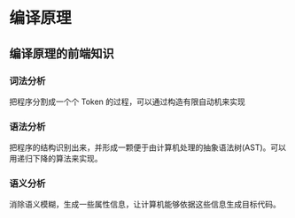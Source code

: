 * 编译原理
  
** 编译原理的前端知识
*** 词法分析
    把程序分割成一个个 Token 的过程，可以通过构造有限自动机来实现
*** 语法分析
    把程序的结构识别出来，并形成一颗便于由计算机处理的抽象语法树(AST)。可以用递归下降的算法来实现。
*** 语义分析
    消除语义模糊，生成一些属性信息，让计算机能够依据这些信息生成目标代码。

